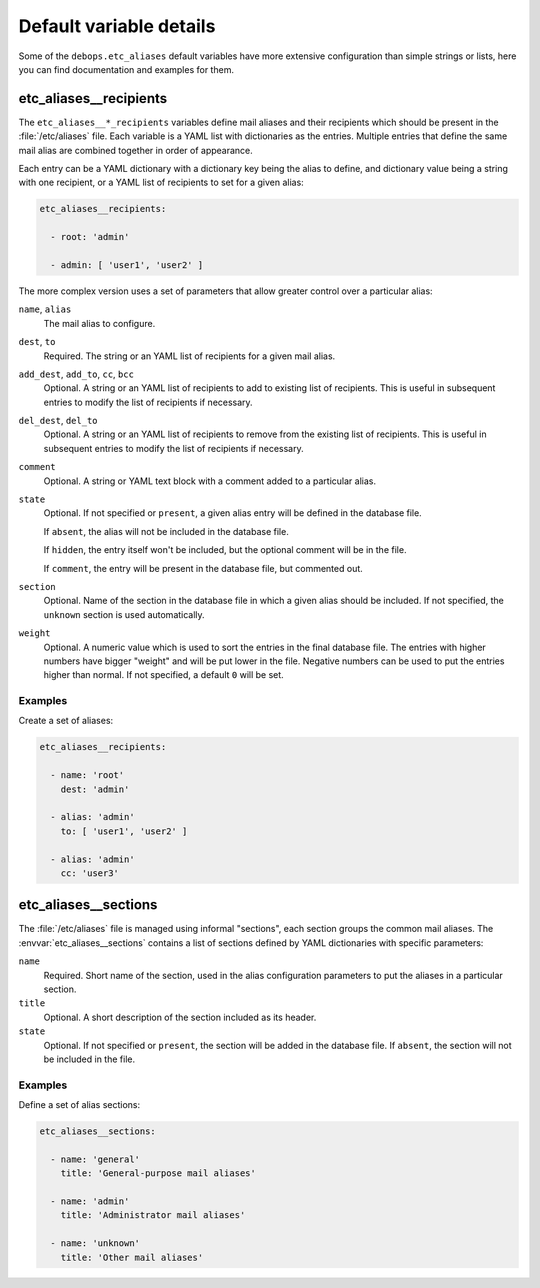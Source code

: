.. Copyright (C) 2017 Maciej Delmanowski <drybjed@gmail.com>
.. Copyright (C) 2017 DebOps <https://debops.org/>
.. SPDX-License-Identifier: GPL-3.0-or-later

Default variable details
========================

Some of the ``debops.etc_aliases`` default variables have more extensive
configuration than simple strings or lists, here you can find documentation and
examples for them.

.. only:: html

   .. contents::
      :local:
      :depth: 1


.. _etc_aliases__ref_recipients:

etc_aliases__recipients
-----------------------

The ``etc_aliases__*_recipients`` variables define mail aliases and their
recipients which should be present in the :file:`/etc/aliases` file. Each
variable is a YAML list with dictionaries as the entries. Multiple entries that
define the same mail alias are combined together in order of appearance.

Each entry can be a YAML dictionary with a dictionary key being the alias to
define, and dictionary value being a string with one recipient, or a YAML list
of recipients to set for a given alias:

.. code-block:: yaml

   etc_aliases__recipients:

     - root: 'admin'

     - admin: [ 'user1', 'user2' ]

The more complex version uses a set of parameters that allow greater control
over a particular alias:

``name``, ``alias``
  The mail alias to configure.

``dest``, ``to``
  Required. The string or an YAML list of recipients for a given mail alias.

``add_dest``, ``add_to``, ``cc``, ``bcc``
  Optional. A string or an YAML list of recipients to add to existing list of
  recipients. This is useful in subsequent entries to modify the list of
  recipients if necessary.

``del_dest``, ``del_to``
  Optional. A string or an YAML list of recipients to remove from the existing
  list of recipients. This is useful in subsequent entries to modify the list
  of recipients if necessary.

``comment``
  Optional. A string or YAML text block with a comment added to a particular
  alias.

``state``
  Optional. If not specified or ``present``, a given alias entry will be
  defined in the database file.

  If ``absent``, the alias will not be included in the database file.

  If ``hidden``, the entry itself won't be included, but the optional comment
  will be in the file.

  If ``comment``, the entry will be present in the database file, but commented
  out.

``section``
  Optional. Name of the section in the database file in which a given alias
  should be included. If not specified, the ``unknown`` section is used
  automatically.

``weight``
  Optional. A numeric value which is used to sort the entries in the final
  database file. The entries with higher numbers have bigger "weight" and will
  be put lower in the file. Negative numbers can be used to put the entries
  higher than normal. If not specified, a default ``0`` will be set.

Examples
~~~~~~~~

Create a set of aliases:

.. code-block:: yaml

   etc_aliases__recipients:

     - name: 'root'
       dest: 'admin'

     - alias: 'admin'
       to: [ 'user1', 'user2' ]

     - alias: 'admin'
       cc: 'user3'


.. _etc_aliases__ref_sections:

etc_aliases__sections
---------------------

The :file:`/etc/aliases` file is managed using informal "sections", each
section groups the common mail aliases. The :envvar:`etc_aliases__sections`
contains a list of sections defined by YAML dictionaries with specific
parameters:

``name``
  Required. Short name of the section, used in the alias configuration
  parameters to put the aliases in a particular section.

``title``
  Optional. A short description of the section included as its header.

``state``
  Optional. If not specified or ``present``, the section will be added in the
  database file. If ``absent``, the section will not be included in the file.

Examples
~~~~~~~~

Define a set of alias sections:

.. code-block:: yaml

   etc_aliases__sections:

     - name: 'general'
       title: 'General-purpose mail aliases'

     - name: 'admin'
       title: 'Administrator mail aliases'

     - name: 'unknown'
       title: 'Other mail aliases'
